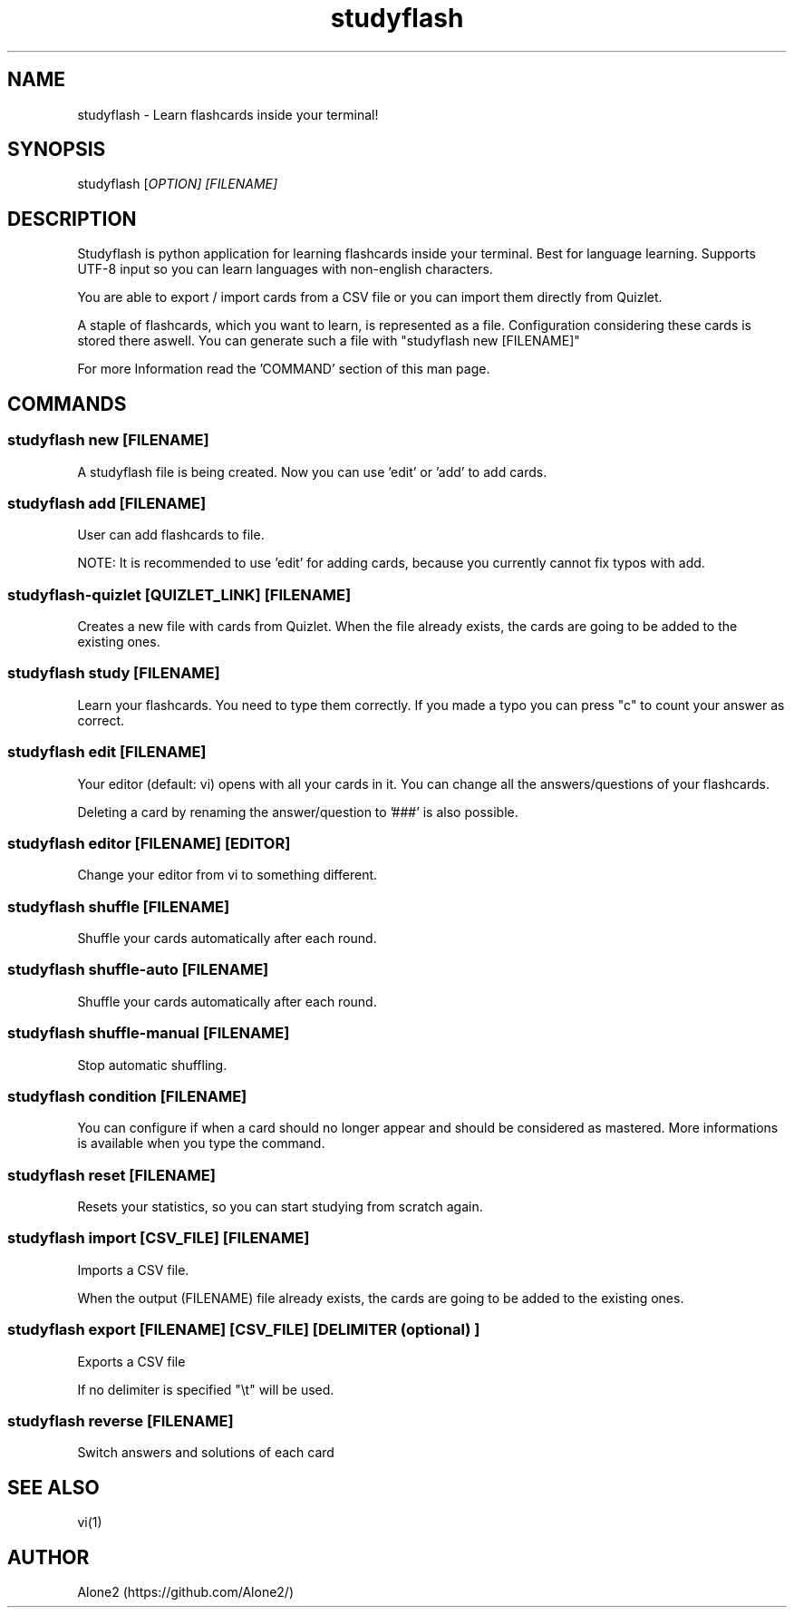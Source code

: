 .TH studyflash 1 "15 May 2020" "1.1.0" "studyflash man page"

.SH NAME 
studyflash \- Learn flashcards inside your terminal!

.SH SYNOPSIS
studyflash [\fIOPTION\fI] [\fIFILENAME\fI]

.SH DESCRIPTION
.PP
Studyflash is python application for learning flashcards inside your terminal. 
Best for language learning. 
Supports UTF-8 input so you can learn languages with non-english characters.
.PP
You are able to export / import cards from a CSV file or you can import them directly from Quizlet.
.PP
A staple of flashcards, which you want to learn, is represented as a file.
Configuration considering these cards is stored there aswell.
You can generate such a file with "studyflash new [FILENAME]"
.PP
For more Information read the 'COMMAND' section of this man page.

.SH COMMANDS

.SS
studyflash new [\fIFILENAME\fR]
.PP
A studyflash file is being created. Now you can use 'edit' or 'add' to add cards.

.SS 
studyflash add [\fIFILENAME\fR]
.PP
User can add flashcards to file.
.PP
NOTE: It is recommended to use 'edit' for adding cards, because you currently cannot fix typos with add.

.SS 
studyflash\-quizlet [\fIQUIZLET_LINK\fR] [\fIFILENAME\fR]
.PP
Creates a new file with cards from Quizlet. 
When the file already exists, the cards are going to be added to the existing ones.

.SS 
studyflash study [\fIFILENAME\fR]
.PP
Learn your flashcards.
You need to type them correctly.
If you made a typo you can press "c" to count your answer as correct.

.SS
studyflash edit [\fIFILENAME\fR]
.PP
Your editor (default: vi) opens with all your cards in it. 
You can change all the answers/questions of your flashcards. 
.PP
Deleting a card by renaming the answer/question to '###' is also possible.

.SS
studyflash editor [\fIFILENAME\fR] [\fIEDITOR\fR]
.PP
Change your editor from vi to something different. 

.SS
studyflash shuffle [\fIFILENAME\fR]
.PP 
Shuffle your cards automatically after each round.

.SS
studyflash shuffle\-auto [\fIFILENAME\fR]
.PP 
Shuffle your cards automatically after each round.

.SS
studyflash shuffle\-manual [\fIFILENAME\fR]
.PP 
Stop automatic shuffling.

.SS 
studyflash condition [\fIFILENAME\fR]
.PP
You can configure if when a card should no longer appear and should be considered as mastered.
More informations is available when you type the command.

.SS
studyflash reset [\fIFILENAME\fR]
.PP
Resets your statistics, so you can start studying from scratch again.

.SS
studyflash import [\fICSV_FILE\fR] [\fIFILENAME\fR]
.PP
Imports a CSV file.
.PP
When the output (FILENAME) file already exists, the cards are going to be added to the existing ones.

.SS
studyflash export [\fIFILENAME\fR] [\fICSV_FILE\fR] [\fIDELIMITER\fR (optional) ]
.PP
Exports a CSV file
.PP
If no delimiter is specified "\\t" will be used.

.SS 
studyflash reverse [\fIFILENAME\fR]
.PP
Switch answers and solutions of each card

.SH SEE ALSO
vi(1)
.SH AUTHOR
Alone2 (https://github.com/Alone2/)
